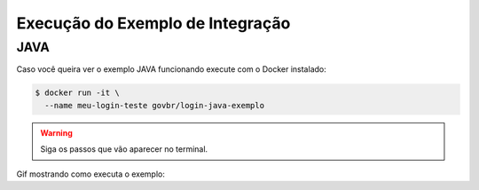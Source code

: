 ﻿Execução do Exemplo de Integração
=================================

JAVA
++++

Caso você queira ver o exemplo JAVA funcionando execute com o Docker instalado:

.. code-block:: console

    $ docker run -it \
      --name meu-login-teste govbr/login-java-exemplo

.. warning::
    Siga os passos que vão aparecer no terminal.


Gif mostrando como executa o exemplo:

.. image:: _static/exemplo-docker.gif
   :alt: Exemplo com o comando docker em JAVA.

   Exemplo com o comando docker em JAVA.
